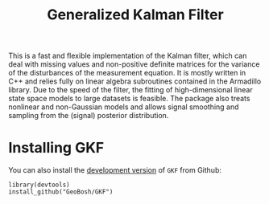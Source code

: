 #+PROPERTY: header-args:R   :cache yes :session readme-r :results value :exports both
#+OPTIONS: toc:nil
#+TITLE: Generalized Kalman Filter

This is a fast and flexible implementation of the Kalman filter, which can deal
with missing values and non-positive definite matrices for the variance of the
disturbances of the measurement equation. It is mostly written in C++ and relies
fully on linear algebra subroutines contained in the Armadillo library. Due to
the speed of the filter, the fitting of high-dimensional linear state space
models to large datasets is feasible. The package also treats nonlinear and
non-Gaussian models and allows signal smoothing and sampling from the (signal)
posterior distribution.

* Installing GKF

# Install the  [[https://cran.r-project.org/package=GKF][latest stable version]] from CRAN:
# #+BEGIN_EXAMPLE
# install_packages("GKF")
# #+END_EXAMPLE


You can also install the [[https://github.com/GeoBosh/GKF][development version]] of =GKF= from Github:
#+BEGIN_EXAMPLE
library(devtools)
install_github("GeoBosh/GKF")
#+END_EXAMPLE

